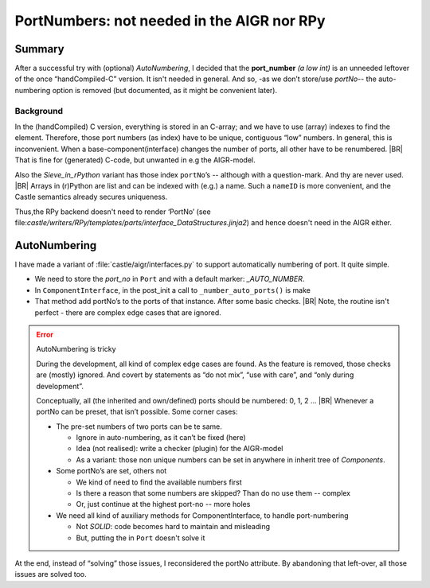 PortNumbers: not needed in the AIGR nor RPy
*******************************************

Summary
=======

After a successful try with (optional) *AutoNumbering*, I decided that the **port_number** *(a low int)* is an unneeded
leftover of the once “handCompiled-C” version. It isn't needed in general. And so, -as we don’t store/use *portNo*-- the
auto-numbering option is removed (but documented, as it might be convenient later).

Background
----------

In the (handCompiled) C version, everything is stored in an C-array; and we have to use (array) indexes to find the
element. Therefore, those port numbers (as index) have to be  unique, contiguous “low” numbers. In general, this is
inconvenient. When a base-component(interface) changes the number of ports, all other have to be renumbered.
|BR|
That is fine for (generated) C-code, but unwanted in e.g the AIGR-model.

Also the *Sieve_in_rPython* variant has those index ``portNo``’s -- although with a question-mark. And thy are never
used.
|BR|
Arrays in (r)Python are list and can be indexed with (e.g.) a name. Such a ``nameID`` is more convenient, and the Castle
semantics already secures uniqueness.

Thus,the  RPy backend doesn't need to render ‘PortNo’ (see
file:`castle/writers/RPy/templates/parts/interface_DataStructures.jinja2`) and hence doesn't need in the AIGR either.


AutoNumbering
==============

I have made a variant of :file:`castle/aigr/interfaces.py` to support automatically numbering of port. It quite simple.

* We need to store the `port_no` in ``Port`` and with a default marker: `_AUTO_NUMBER`.
* In ``ComponentInterface``, in the post_init a  call to ``_number_auto_ports()`` is make
* That method add portNo’s to the ports of that instance. After some basic checks.
  |BR|
  Note, the routine isn't perfect - there are complex edge cases that are ignored.

.. code-block:: ReasonML
   :emphasize-lines: 3,8

   @dataclass
   class Port(AIGR):
       _AUTO_NUMBER=-1
       name: str
       _: KW_ONLY
       direction: PortDirection
       type: PortType
       port_no: int=_AUTO_NUMBER # automatically set in ComponentInterface


.. code-block:: ReasonML
   :emphasize-lines: 4,7

   @dataclass
   class ComponentInterface(AIGR):
   ...
       def __post_init__(self):
           self._number_auto_ports()

       def _number_auto_ports(self):
           all_auto  = all(p.port_no == Port._AUTO_NUMBER for p in self.ports)
           if all_auto:
               start = self.based_on._noPorts() if isinstance(self.based_on, ComponentInterface) else 0
               for n, p in enumerate(self.ports, start=start):
                   p.port_no = n
           else:
               any_auto =any(p.port_no == Port._AUTO_NUMBER for p in self.ports)
               assert not any_auto, "Do not mix automatic port-numbering with pre-set ones. Typically, use set all!!"

.. error:: AutoNumbering is tricky

   During the development, all kind of complex edge cases are found. As the feature is removed, those checks are
   (mostly) ignored. And covert by statements as “do not mix”, “use with care”, and “only during development”.

   Conceptually, all (the inherited and own/defined) ports should be numbered: 0, 1, 2 ...
   |BR|
   Whenever a portNo can be preset, that isn’t possible. Some corner cases:

   * The pre-set numbers of two ports can be te same.

     - Ignore in auto-numbering, as it can’t be fixed (here)
     - Idea (not realised): write a checker (plugin) for the AIGR-model
     - As a variant: those non unique numbers can be set in anywhere in inherit tree of `Components`.

   * Some portNo’s are set, others not

     - We kind of need to find the available numbers first
     - Is there a reason that some numbers are skipped? Than do no use them --  complex
     - Or, just continue at the highest port-no -- more holes

   * We need all kind of auxiliary methods for ComponentInterface, to handle port-numbering

     - Not *SOLID*: code becomes hard to maintain and misleading
     - But, putting the in ``Port`` doesn't solve it


At the end, instead of “solving” those issues, I reconsidered the portNo attribute. By abandoning that left-over, all
those issues are solved too.

